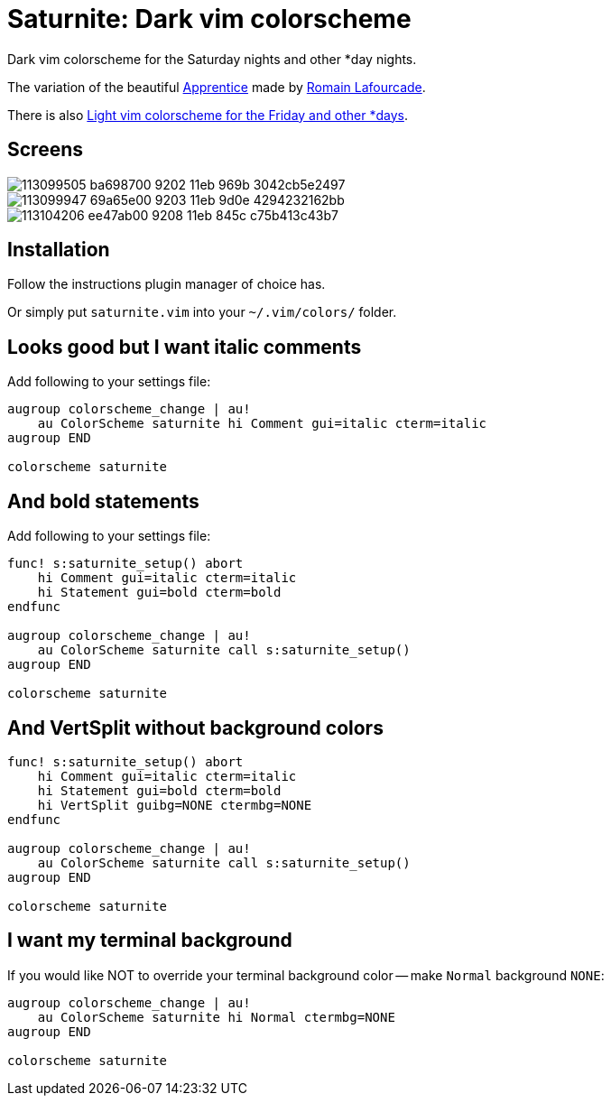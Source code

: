 = Saturnite: Dark vim colorscheme
:experimental:
:icons: font
:autofit-option:
:!source-linenums-option:
:imagesdir: images

Dark vim colorscheme for the Saturday nights and other *day nights.

The variation of the beautiful https://github.com/romainl/Apprentice[Apprentice] made by https://github.com/romainl[Romain Lafourcade].

There is also https://github.com/habamax/vim-freyeday[Light vim colorscheme for the Friday and other *days].


== Screens

image::https://user-images.githubusercontent.com/234774/113099505-ba698700-9202-11eb-969b-3042cb5e2497.png[]

image::https://user-images.githubusercontent.com/234774/113099947-69a65e00-9203-11eb-9d0e-4294232162bb.png[]

image::https://user-images.githubusercontent.com/234774/113104206-ee47ab00-9208-11eb-845c-c75b413c43b7.png[]



== Installation

Follow the instructions plugin manager of choice has.

Or simply put `saturnite.vim` into your `~/.vim/colors/` folder.


== Looks good but I want italic comments

Add following to your settings file:

[source,vim]
------------------------------------------------------------------------------

augroup colorscheme_change | au!
    au ColorScheme saturnite hi Comment gui=italic cterm=italic
augroup END

colorscheme saturnite

------------------------------------------------------------------------------


== And bold statements

Add following to your settings file:

[source,vim]
------------------------------------------------------------------------------

func! s:saturnite_setup() abort
    hi Comment gui=italic cterm=italic
    hi Statement gui=bold cterm=bold
endfunc

augroup colorscheme_change | au!
    au ColorScheme saturnite call s:saturnite_setup()
augroup END

colorscheme saturnite

------------------------------------------------------------------------------

== And VertSplit without background colors

[source,vim]
------------------------------------------------------------------------------

func! s:saturnite_setup() abort
    hi Comment gui=italic cterm=italic
    hi Statement gui=bold cterm=bold
    hi VertSplit guibg=NONE ctermbg=NONE
endfunc

augroup colorscheme_change | au!
    au ColorScheme saturnite call s:saturnite_setup()
augroup END

colorscheme saturnite

------------------------------------------------------------------------------


== I want my terminal background

If you would like NOT to override your terminal background color -- make `Normal` background `NONE`:

[source,vim]
------------------------------------------------------------------------------

augroup colorscheme_change | au!
    au ColorScheme saturnite hi Normal ctermbg=NONE
augroup END

colorscheme saturnite

------------------------------------------------------------------------------
